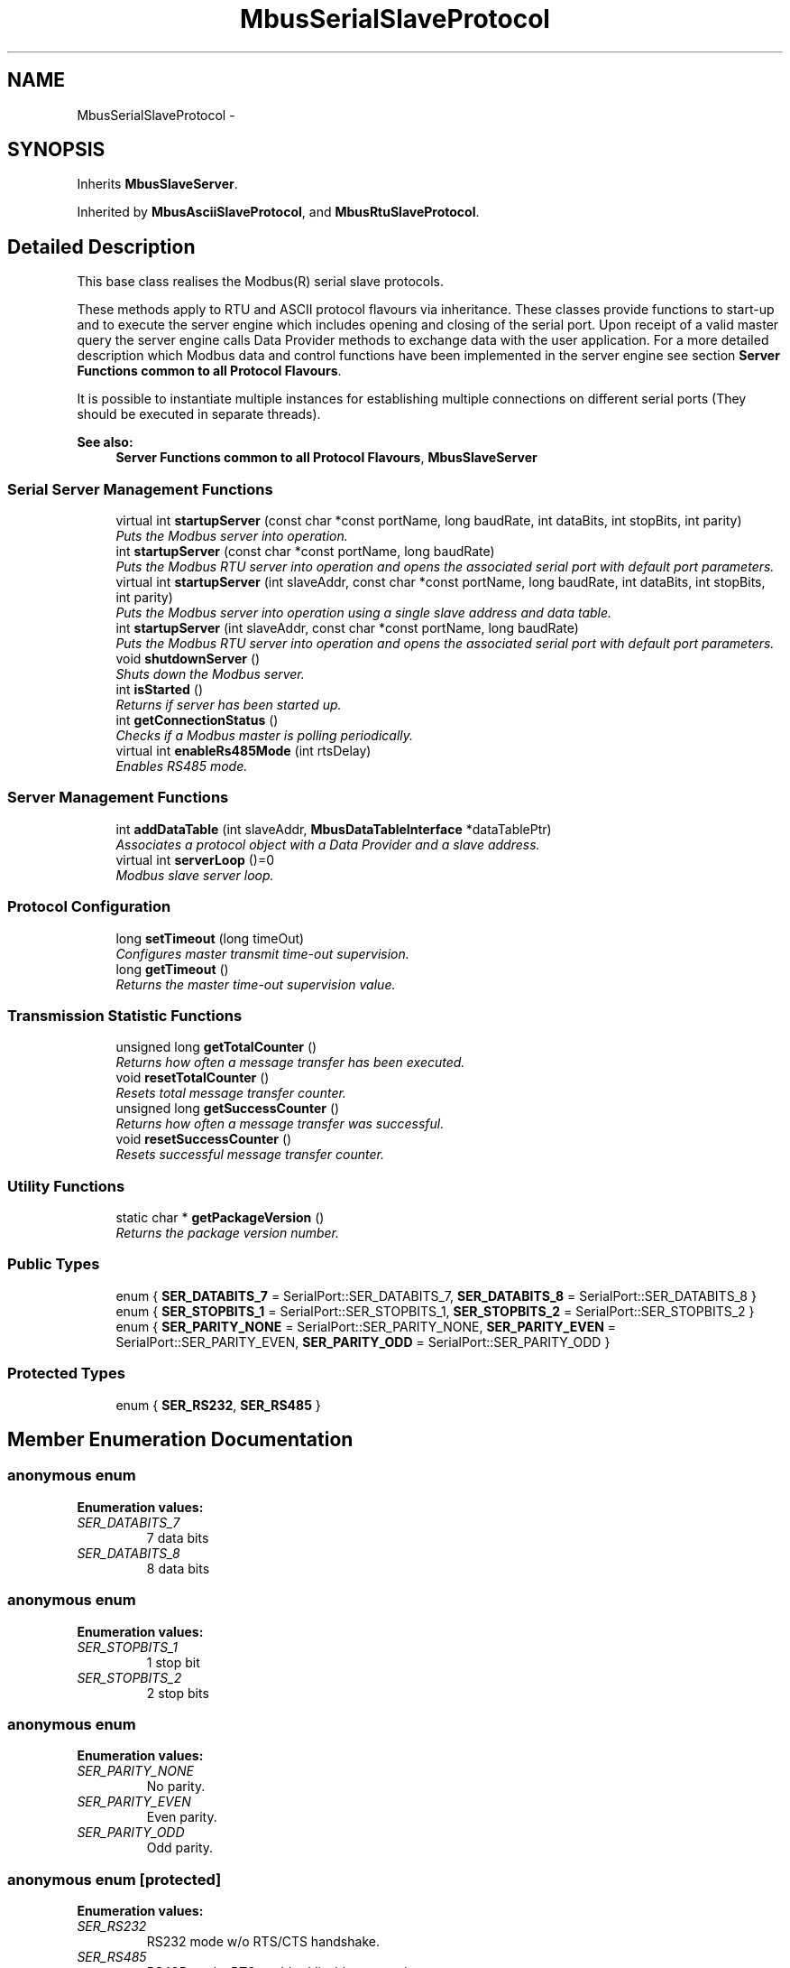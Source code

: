 .TH "MbusSerialSlaveProtocol" 3 "20 Oct 2006" "Modbus Slave C++ Library" \" -*- nroff -*-
.ad l
.nh
.SH NAME
MbusSerialSlaveProtocol \- 
.SH SYNOPSIS
.br
.PP
Inherits \fBMbusSlaveServer\fP.
.PP
Inherited by \fBMbusAsciiSlaveProtocol\fP, and \fBMbusRtuSlaveProtocol\fP.
.PP
.SH "Detailed Description"
.PP 
This base class realises the Modbus\*{(R)\*}  serial slave protocols. 

These methods apply to RTU and ASCII protocol flavours via inheritance. These classes provide functions to start-up and to execute the server engine which includes opening and closing of the serial port. Upon receipt of a valid master query the server engine calls Data Provider methods to exchange data with the user application. For a more detailed description which Modbus data and control functions have been implemented in the server engine see section \fBServer Functions common to all Protocol Flavours\fP.
.PP
It is possible to instantiate multiple instances for establishing multiple connections on different serial ports (They should be executed in separate threads).
.PP
\fBSee also:\fP
.RS 4
\fBServer Functions common to all Protocol Flavours\fP, \fBMbusSlaveServer\fP 
.RE
.PP

.PP
.SS "Serial Server Management Functions"

.in +1c
.ti -1c
.RI "virtual int \fBstartupServer\fP (const char *const portName, long baudRate, int dataBits, int stopBits, int parity)"
.br
.RI "\fIPuts the Modbus server into operation. \fP"
.ti -1c
.RI "int \fBstartupServer\fP (const char *const portName, long baudRate)"
.br
.RI "\fIPuts the Modbus RTU server into operation and opens the associated serial port with default port parameters. \fP"
.ti -1c
.RI "virtual int \fBstartupServer\fP (int slaveAddr, const char *const portName, long baudRate, int dataBits, int stopBits, int parity)"
.br
.RI "\fIPuts the Modbus server into operation using a single slave address and data table. \fP"
.ti -1c
.RI "int \fBstartupServer\fP (int slaveAddr, const char *const portName, long baudRate)"
.br
.RI "\fIPuts the Modbus RTU server into operation and opens the associated serial port with default port parameters. \fP"
.ti -1c
.RI "void \fBshutdownServer\fP ()"
.br
.RI "\fIShuts down the Modbus server. \fP"
.ti -1c
.RI "int \fBisStarted\fP ()"
.br
.RI "\fIReturns if server has been started up. \fP"
.ti -1c
.RI "int \fBgetConnectionStatus\fP ()"
.br
.RI "\fIChecks if a Modbus master is polling periodically. \fP"
.ti -1c
.RI "virtual int \fBenableRs485Mode\fP (int rtsDelay)"
.br
.RI "\fIEnables RS485 mode. \fP"
.in -1c
.SS "Server Management Functions"

.in +1c
.ti -1c
.RI "int \fBaddDataTable\fP (int slaveAddr, \fBMbusDataTableInterface\fP *dataTablePtr)"
.br
.RI "\fIAssociates a protocol object with a Data Provider and a slave address. \fP"
.ti -1c
.RI "virtual int \fBserverLoop\fP ()=0"
.br
.RI "\fIModbus slave server loop. \fP"
.in -1c
.SS "Protocol Configuration"

.in +1c
.ti -1c
.RI "long \fBsetTimeout\fP (long timeOut)"
.br
.RI "\fIConfigures master transmit time-out supervision. \fP"
.ti -1c
.RI "long \fBgetTimeout\fP ()"
.br
.RI "\fIReturns the master time-out supervision value. \fP"
.in -1c
.SS "Transmission Statistic Functions"

.in +1c
.ti -1c
.RI "unsigned long \fBgetTotalCounter\fP ()"
.br
.RI "\fIReturns how often a message transfer has been executed. \fP"
.ti -1c
.RI "void \fBresetTotalCounter\fP ()"
.br
.RI "\fIResets total message transfer counter. \fP"
.ti -1c
.RI "unsigned long \fBgetSuccessCounter\fP ()"
.br
.RI "\fIReturns how often a message transfer was successful. \fP"
.ti -1c
.RI "void \fBresetSuccessCounter\fP ()"
.br
.RI "\fIResets successful message transfer counter. \fP"
.in -1c
.SS "Utility Functions"

.in +1c
.ti -1c
.RI "static char * \fBgetPackageVersion\fP ()"
.br
.RI "\fIReturns the package version number. \fP"
.in -1c
.SS "Public Types"

.in +1c
.ti -1c
.RI "enum { \fBSER_DATABITS_7\fP =  SerialPort::SER_DATABITS_7, \fBSER_DATABITS_8\fP =  SerialPort::SER_DATABITS_8 }"
.br
.ti -1c
.RI "enum { \fBSER_STOPBITS_1\fP =  SerialPort::SER_STOPBITS_1, \fBSER_STOPBITS_2\fP =  SerialPort::SER_STOPBITS_2 }"
.br
.ti -1c
.RI "enum { \fBSER_PARITY_NONE\fP =  SerialPort::SER_PARITY_NONE, \fBSER_PARITY_EVEN\fP =  SerialPort::SER_PARITY_EVEN, \fBSER_PARITY_ODD\fP =  SerialPort::SER_PARITY_ODD }"
.br
.in -1c
.SS "Protected Types"

.in +1c
.ti -1c
.RI "enum { \fBSER_RS232\fP, \fBSER_RS485\fP }"
.br
.in -1c
.SH "Member Enumeration Documentation"
.PP 
.SS "anonymous enum"
.PP
\fBEnumeration values: \fP
.in +1c
.TP
\fB\fISER_DATABITS_7 \fP\fP
7 data bits 
.TP
\fB\fISER_DATABITS_8 \fP\fP
8 data bits 
.SS "anonymous enum"
.PP
\fBEnumeration values: \fP
.in +1c
.TP
\fB\fISER_STOPBITS_1 \fP\fP
1 stop bit 
.TP
\fB\fISER_STOPBITS_2 \fP\fP
2 stop bits 
.SS "anonymous enum"
.PP
\fBEnumeration values: \fP
.in +1c
.TP
\fB\fISER_PARITY_NONE \fP\fP
No parity. 
.TP
\fB\fISER_PARITY_EVEN \fP\fP
Even parity. 
.TP
\fB\fISER_PARITY_ODD \fP\fP
Odd parity. 
.SS "anonymous enum\fC [protected]\fP"
.PP
\fBEnumeration values: \fP
.in +1c
.TP
\fB\fISER_RS232 \fP\fP
RS232 mode w/o RTS/CTS handshake. 
.TP
\fB\fISER_RS485 \fP\fP
RS485 mode: RTS enables/disables transmitter. 
.SH "Member Function Documentation"
.PP 
.SS "int startupServer (const char *const  portName, long baudRate, int dataBits, int stopBits, int parity)\fC [virtual]\fP"
.PP
Puts the Modbus server into operation. 
.PP
This function opens the serial port. After the port has been opened queries from a Modbus master will be processed.
.PP
\fBParameters:\fP
.RS 4
\fIportName\fP Serial port identifier (e.g. 'COM1', '/dev/ser1 or /dev/ttyS0') 
.br
\fIbaudRate\fP The port baudRate in bps (typically 1200 - 9600). 
.br
\fIdataBits\fP Must be SER_DATABITS_8 for RTU 
.br
\fIstopBits\fP SER_STOPBITS_1: 1 stop bit, SER_STOPBITS_2: 2 stop bits 
.br
\fIparity\fP SER_PARITY_NONE: no parity, SER_PARITY_ODD: odd parity, SER_PARITY_EVEN: even parity 
.RE
.PP
\fBReturns:\fP
.RS 4
FTALK_SUCCESS on success or error code. See \fBProtocol Errors and Exceptions\fP for a list of error codes. 
.RE
.PP

.PP
Reimplemented in \fBMbusRtuSlaveProtocol\fP.
.SS "int startupServer (const char *const  portName, long baudRate)"
.PP
Puts the Modbus RTU server into operation and opens the associated serial port with default port parameters. 
.PP
This function opens the serial port with 8 databits, 1 stopbit and even parity and initialises the server engine.
.PP
\fBParameters:\fP
.RS 4
\fIportName\fP Serial port identifier (e.g. 'COM1', '/dev/ser1' or '/dev/ttyS0') 
.br
\fIbaudRate\fP The port baudRate in bps (typically 1200 - 9600). 
.RE
.PP
\fBReturns:\fP
.RS 4
FTALK_SUCCESS on success or error code. See \fBProtocol Errors and Exceptions\fP for a list of error codes. 
.RE
.PP

.SS "int startupServer (int slaveAddr, const char *const  portName, long baudRate, int dataBits, int stopBits, int parity)\fC [virtual]\fP"
.PP
Puts the Modbus server into operation using a single slave address and data table. 
.PP
This function opens the serial port. After the port has been opened queries from a Modbus master will be processed.
.PP
Function is kept for compatibility with previous API versions, do not use for new implementations.
.PP
\fBParameters:\fP
.RS 4
\fIslaveAddr\fP Modbus slave address for server to listen on (1-255) 
.br
\fIportName\fP Serial port identifier (e.g. 'COM1', '/dev/ser1 or /dev/ttyS0') 
.br
\fIbaudRate\fP The port baudRate in bps (typically 1200 - 9600). 
.br
\fIdataBits\fP Must be SER_DATABITS_8 for RTU 
.br
\fIstopBits\fP SER_STOPBITS_1: 1 stop bit, SER_STOPBITS_2: 2 stop bits 
.br
\fIparity\fP SER_PARITY_NONE: no parity, SER_PARITY_ODD: odd parity, SER_PARITY_EVEN: even parity 
.RE
.PP
\fBReturns:\fP
.RS 4
FTALK_SUCCESS on success or error code. See \fBProtocol Errors and Exceptions\fP for a list of error codes. 
.RE
.PP
.PP
\fBDeprecated\fP
.RS 4
This function is deprecated. The preferred way of assigning a slave address is using the default constructor and configuring data table and slave address using addDataTable method. 
.RE
.PP

.PP
Reimplemented in \fBMbusRtuSlaveProtocol\fP.
.SS "int startupServer (int slaveAddr, const char *const  portName, long baudRate)"
.PP
Puts the Modbus RTU server into operation and opens the associated serial port with default port parameters. 
.PP
This function opens the serial port with 8 databits, 1 stopbit and even parity and initialises the server engine.
.PP
Function is kept for compatibility with previous API versions, do not use for new implementations.
.PP
\fBParameters:\fP
.RS 4
\fIslaveAddr\fP Modbus slave address for server to listen on (1-255) 
.br
\fIportName\fP Serial port identifier (e.g. 'COM1', '/dev/ser1' or '/dev/ttyS0') 
.br
\fIbaudRate\fP The port baudRate in bps (typically 1200 - 9600). 
.RE
.PP
\fBReturns:\fP
.RS 4
FTALK_SUCCESS on success or error code. See \fBProtocol Errors and Exceptions\fP for a list of error codes. 
.RE
.PP
.PP
\fBDeprecated\fP
.RS 4
This function is deprecated. The preferred way of assigning a slave address is using the default constructor and configuring data table and slave address using addDataTable method. 
.RE
.PP

.SS "void shutdownServer ()\fC [virtual]\fP"
.PP
Shuts down the Modbus server. 
.PP
This function also closes the serial port. 
.PP
Reimplemented from \fBMbusSlaveServer\fP.
.SS "int isStarted ()\fC [virtual]\fP"
.PP
Returns if server has been started up. 
.PP
\fBReturn values:\fP
.RS 4
\fItrue\fP = started 
.br
\fIfalse\fP = shutdown 
.RE
.PP

.PP
Implements \fBMbusSlaveServer\fP.
.SS "int getConnectionStatus ()\fC [virtual]\fP"
.PP
Checks if a Modbus master is polling periodically. 
.PP
\fBReturn values:\fP
.RS 4
\fItrue\fP = A master is polling at a frequency higher than the master transmit time-out value 
.br
\fIfalse\fP = No master is polling within the time-out period 
.RE
.PP
\fBNote:\fP
.RS 4
The master transmit time-out value must be set > 0 in order for this function to work. 
.RE
.PP

.PP
Implements \fBMbusSlaveServer\fP.
.SS "int enableRs485Mode (int rtsDelay)\fC [virtual]\fP"
.PP
Enables RS485 mode. 
.PP
In RS485 mode the RTS signal can be used to enable and disable the transmitter of a RS232/RS485 converter. The RTS signal is asserted before sending data. It is cleared after the transmit buffer has been emptied and in addition the specified delay time has elapsed. The delay time is necessary because even the transmit buffer is already empty, the UART's FIFO will still contain unsent characters.
.PP
\fBWarning:\fP
.RS 4
The use of RTS controlled RS232/RS485 converters should be avoided if possible. It is difficult to determine the exact time when to switch off the transmitter with non real-time operating systems like Windows and Linux. If it is switched off to early characters might still sit in the FIFO or the transmit register of the UART and these characters will be lost. Hence the slave will not recognize the message. On the other hand if it is switched off too late then the slave's message is corrupted and the master will not recognize the message.
.RE
.PP
\fBRemarks:\fP
.RS 4
The delay value is indicative only and not guaranteed to be maintained. How precise it is followed depends on the operating system used, it's scheduling priority and it's system timer resolution. 
.RE
.PP
\fBNote:\fP
.RS 4
A protocol must be closed in order to configure it. 
.RE
.PP
\fBParameters:\fP
.RS 4
\fIrtsDelay\fP Delay time in ms (Range: 0 - 100000) which applies after the transmit buffer is empty. 0 disables this mode. 
.RE
.PP
\fBReturn values:\fP
.RS 4
\fIFTALK_SUCCESS\fP Success 
.br
\fIFTALK_ILLEGAL_ARGUMENT_ERROR\fP Argument out of range 
.br
\fIFTALK_ILLEGAL_STATE_ERROR\fP Protocol is already open 
.RE
.PP


.SH "Author"
.PP 
Generated automatically by Doxygen for Modbus Slave C++ Library from the source code.

